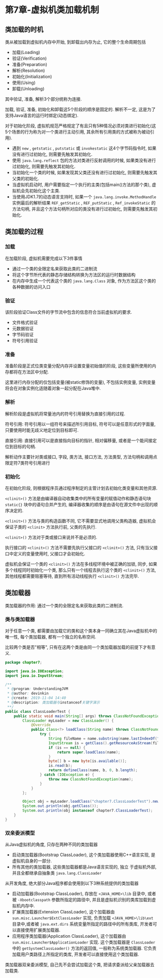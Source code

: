 * 第7章-虚拟机类加载机制
** 类加载的时机
   类从被加载到虚拟机内存中开始, 到卸载出内存为止, 它的整个生命周期包括
   - 加载(Loading)
   - 验证(Verification)
   - 准备(Preparation)
   - 解析(Resolution)
   - 初始化(Initialization)
   - 使用(Using)
   - 卸载(Unloading)
    
   其中验证, 准备, 解析3个部分统称为连接.
   [[./images/LoadingClass.png]]

   加载, 验证, 准备, 初始化和卸载这5个阶段的顺序是固定的. 解析不一定, 这是为了支持Java语言的运行时绑定(动态绑定).

   对于初始化阶段, 虚拟机规范严格规定了有且只有5种情况必须对类进行初始化(这5个场景的行为称为对一个类进行主动引用, 其余所有引用类的方式被称为被动引用).
   - 遇到 ~new~ , ~getstatic~ , ~putstatic~ 或 ~invokestatic~ 这4个字节码指令时, 如果没有进行过初始化, 则需要先触发其初始化.
   - 使用 ~java.lang.reflect~ 包的方法对类进行反射调用的时候, 如果类没有进行过初始化, 则需要先触发其初始化.
   - 当初始化一个类的时候, 如果发现其父类还没有进行过初始化, 则需要先触发其父类的初始化.
   - 当虚拟机启动时, 用户需要指定一个执行的主类(包括main()方法的那个类), 虚拟机会先初始化这个主类.
   - 当使用JDK1.7的动态语言支持时, 如果一个 ~java.lang.invoke.MethodHandle~ 实例最后的解析结果 ~REF_getStatic~ , ~REF_putStatic~ , ~Ref_invokeStatic~ 的方法句柄, 并且这个方法句柄所对应的类没有进行过初始化, 则需要先触发其初始化.
** 类加载的过程
*** 加载
    在加载阶段, 虚拟机需要完成以下3件事情
    - 通过一个类的全限定名来获取此类的二进制流
    - 将这个字节所代表的静态存储结构转换为方法区的运行时数据结构
    - 在内存中生成一个代表这个类的 ~java.lang.Class~ 对象, 作为方法区这个类的各种数据的访问入口
    
*** 验证
    该阶段验证Class文件的字节流中包含的信息符合当前虚拟机的要求.
    - 文件格式验证
    - 元数据验证
    - 字节码验证
    - 符号引用验证
    
*** 准备
    准备阶段是正式位类变量分配内存并设置变量初始值的阶段, 这些变量所使用的内存都将在方法区中分配.

    这里进行内存分配的仅包括变量(被static修饰的变量), 不包括实例变量, 实例变量将会在对象实例化适随着对象一起分配在Java堆中.

*** 解析
    解析阶段是虚拟机将常量池内的符号引用替换为直接引用的过程.

    符号引用: 符号引用以一组符号来描述所引用目标, 符号可以是任意形式的字面量, 只要使用时能无歧义地定位到目标即可.

    直接引用: 直接引用可以是直接指向目标的指针, 相对偏移量, 或者是一个能间接定位到目标的句柄.

    解析动作主要针对类或接口, 字段, 类方法, 接口方法, 方法类型, 方法句柄和调用点限定符7类符号引用进行

*** 初始化
    在初始化阶段, 则根据程序员通过程序制定的主管计划去初始化类变量和其他资源.
    
    ~<clinit>()~ 方法是由编译器自动收集类中的所有变量的赋值动作和静态语句块 ~static{}~ 块中的语句合并产生的, 编译器收集的顺序是由语句在源文件中出现的顺序决定的.

    ~<clinit>()~ 方法与类的构造函数不同, 它不需要显式地调用父类构造器, 虚拟机会保证子类的 ~<clinit>~ 方法执行前, 父类的先执行.
    
    ~<clinit>()~ 方法对于类或接口来说并不是必须的.

    执行接口的 ~<clinit>()~ 方法不需要先执行父接口的 ~<clinit>()~ 方法, 只有当父接口中定义的变量使用时, 父接口才会初始化.

    虚拟机会保证一个类的 ~<clinit>()~ 方法在多线程环境中被正确的加锁, 同步, 如果多个线程同时初始化一个类, 那么只有一个线程去执行这个类的 ~<clinit>()~ 方法, 其他线程都需要阻塞等待, 直到所有活动线程执行 ~<clinit>()~ 方法完毕.
** 类加载器
   类加载器的作用: 通过一个类的全限定名来获取此类的二进制流.

*** 类与类加载器
    对于任意一个类, 都需要由加载它的类和这个类本身一同确立其在Java虚拟机中的唯一性, 每个类加载器, 都有一个独立的名称空间.

    比较两个类是否"相等", 只有在这两个类是由同一个类加载器加载的前提下才有意义.
    #+begin_src java
      package chapter7;

      import java.io.IOException;
      import java.io.InputStream;

      /**
       ,* @program: UnderstandingJVM
       ,* @author: devinkin
       ,* @create: 2019-11-04 14:40
       ,* @description: 类加载器与instanceof关键字演示
       ,**/
      public class ClassLoaderTest {
          public static void main(String[] args) throws ClassNotFoundException, IllegalAccessException, InstantiationException {
              ClassLoader myLoader = new ClassLoader() {
                  @Override
                  public Class<?> loadClass(String name) throws ClassNotFoundException {
                      try {
                          String fileName = name.substring(name.lastIndexOf(".") + 1) + ".class";
                          InputStream is = getClass().getResourceAsStream(fileName);
                          if (is == null) {
                              return super.loadClass(name);
                          }
                          byte[] b = new byte[is.available()];
                          is.read(b);
                          return defineClass(name, b, 0, b.length);
                      } catch (IOException e) {
                          throw new ClassNotFoundException(name);
                      }
                  }
              };

              Object obj = myLoader.loadClass("chapter7.ClassLoaderTest").newInstance();
              System.out.println(obj.getClass());
              System.out.println(obj instanceof chapter7.ClassLoaderTest);
          }
      }
    #+end_src


*** 双亲委派模型
    从Java虚拟机的角度, 只存在两种不同的类加载器
    - 启动类加载器(Bootstrap ClassLoader), 这个类加载器使用C++语言实现, 是虚拟机自身的一部分.
    - 所有其他的类加载器, 这些类加载器都是Java语言实现的, 独立 于虚拟机外部, 并且全都继承自抽象类 ~java.lang.ClassLoader~
      
    从开发角度, 绝大部分Java程序都会使用到以下3种系统提供的类加载器
    - 启动加载器(Bootstrap ClassLoader), 存放在 ~<JAVA_HOME>\lib~ 目录中, 或者被 ~-Xbootclasspath~ 参数所指定的路径中, 并且是虚拟机识别的类库加载到虚拟机内存中.
    - 扩展类加载器(Extension ClassLoader), 这个加载器由 ~sun.misc.Launcher$ExtClassLoader~ 实现, 负责加载 ~<JAVA_HOME>\lib\ext~ 目录中,或者被 ~java.ext.dirs~ 系统变量所指定的路径中的所有类库, 开发者可以直接使用扩展类加载器.
    - 应用程序类加载器(Application ClassLoader), 这个加载器由 ~sun.misc.Launcher$ApplicationLoader~ 实现. 这个类加载器是 ~ClassLoader~ 中的 ~getSystemClassLoader()~ 方法的返回值, 一般称为系统类加载器. 它负责加载用户类路径上所指定的类库, 开发者可以直接使用这个类加载器.
     
    类加载器双亲委派模型, 自己先不会尝试加载这个类, 把请求委派给父亲加载器去加载类.
    [[./images/ClassLoader.png]]
